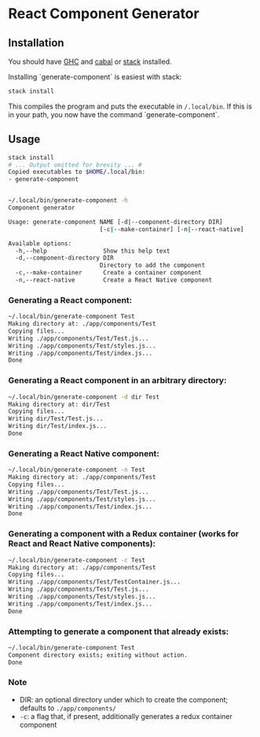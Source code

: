 * React Component Generator

** Installation
   You should have [[https://www.haskell.org/ghc/][GHC]] and [[https://www.haskell.org/cabal/][cabal]] or [[https://docs.haskellstack.org/en/stable/README/][stack]] installed.

   Installing `generate-component` is easiest with stack:
   #+BEGIN_SRC sh
   stack install
   #+END_SRC

   This compiles the program and puts the executable in ~/.local/bin~. If this is in your path, you now have the command `generate-component`.

** Usage
   #+BEGIN_SRC sh
     stack install
     # ... Output omitted for brevity ... #
     Copied executables to $HOME/.local/bin:
     - generate-component


     ~/.local/bin/generate-component -h
     Component generator

     Usage: generate-component NAME [-d|--component-directory DIR]
                               [-c|--make-container] [-n|--react-native]

     Available options:
       -h,--help                Show this help text
       -d,--component-directory DIR
                               Directory to add the component
       -c,--make-container      Create a container component
       -n,--react-native        Create a React Native component
   #+END_SRC

*** Generating a React component:
   #+BEGIN_SRC sh
     ~/.local/bin/generate-component Test
     Making directory at: ./app/components/Test
     Copying files...
     Writing ./app/components/Test/Test.js...
     Writing ./app/components/Test/styles.js...
     Writing ./app/components/Test/index.js...
     Done
   #+END_SRC

*** Generating a React component in an arbitrary directory:
   #+BEGIN_SRC sh
     ~/.local/bin/generate-component -d dir Test
     Making directory at: dir/Test
     Copying files...
     Writing dir/Test/Test.js...
     Writing dir/Test/index.js...
     Done
   #+END_SRC

*** Generating a React Native component:
   #+BEGIN_SRC sh
     ~/.local/bin/generate-component -n Test
     Making directory at: ./app/components/Test
     Copying files...
     Writing ./app/components/Test/Test.js...
     Writing ./app/components/Test/styles.js...
     Writing ./app/components/Test/index.js...
     Done
   #+END_SRC

*** Generating a component with a Redux container (works for React and React Native components):
   #+BEGIN_SRC sh
     ~/.local/bin/generate-component -c Test
     Making directory at: ./app/components/Test
     Copying files...
     Writing ./app/components/Test/TestContainer.js...
     Writing ./app/components/Test/Test.js...
     Writing ./app/components/Test/styles.js...
     Writing ./app/components/Test/index.js...
     Done
   #+END_SRC

*** Attempting to generate a component that already exists:
   #+BEGIN_SRC sh
     ~/.local/bin/generate-component Test
     Component directory exists; exiting without action.
     Done
   #+END_SRC
*** Note
   - DIR: an optional directory under which to create the component; defaults to ~./app/components/~
   - ~-c~: a flag that, if present, additionally generates a redux container component
